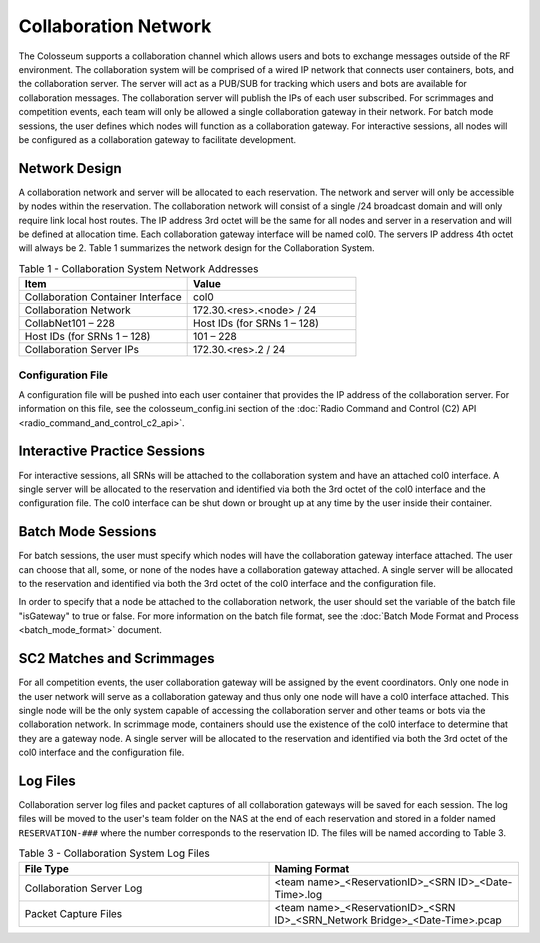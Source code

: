 Collaboration Network
=====================

The Colosseum supports a collaboration channel which allows users and bots to exchange messages outside of the RF environment. The collaboration system will be comprised of a wired IP network that connects user containers, bots, and the collaboration server. The server will act as a PUB/SUB for tracking which users and bots are available for collaboration messages. The collaboration server will publish the IPs of each user subscribed. For scrimmages and competition events, each team will only be allowed a single collaboration gateway in their network. For batch mode sessions, the user defines which nodes will function as a collaboration gateway. For interactive sessions, all nodes will be configured as a collaboration gateway to facilitate development.

Network Design
-------------

A collaboration network and server will be allocated to each reservation. The network and server will only be accessible by nodes within the reservation. The collaboration network will consist of a single /24 broadcast domain and will only require link local host routes. The IP address 3rd octet will be the same for all nodes and server in a reservation and will be defined at allocation time. Each collaboration gateway interface will be named col0. The servers IP address 4th octet will always be 2. Table 1 summarizes the network design for the Collaboration System.

.. list-table:: Table 1 - Collaboration System Network Addresses
   :header-rows: 1
   :widths: 50 50

   * - Item
     - Value
   * - Collaboration Container Interface
     - col0
   * - Collaboration Network
     - 172.30.<res>.<node> / 24
   * - CollabNet101 – 228
     - Host IDs (for SRNs 1 – 128)
   * - Host IDs (for SRNs 1 – 128)
     - 101 – 228
   * - Collaboration Server IPs
     - 172.30.<res>.2 / 24

Configuration File
~~~~~~~~~~~~~~~~~

A configuration file will be pushed into each user container that provides the IP address of the collaboration server. For information on this file, see the colosseum_config.ini section of the :doc:`Radio Command and Control (C2) API <radio_command_and_control_c2_api>`.

Interactive Practice Sessions
----------------------------

For interactive sessions, all SRNs will be attached to the collaboration system and have an attached col0 interface. A single server will be allocated to the reservation and identified via both the 3rd octet of the col0 interface and the configuration file. The col0 interface can be shut down or brought up at any time by the user inside their container.

Batch Mode Sessions
------------------

For batch sessions, the user must specify which nodes will have the collaboration gateway interface attached. The user can choose that all, some, or none of the nodes have a collaboration gateway attached. A single server will be allocated to the reservation and identified via both the 3rd octet of the col0 interface and the configuration file. 

In order to specify that a node be attached to the collaboration network, the user should set the variable of the batch file "isGateway" to true or false. For more information on the batch file format, see the :doc:`Batch Mode Format and Process <batch_mode_format>` document.

SC2 Matches and Scrimmages
-------------------------

For all competition events, the user collaboration gateway will be assigned by the event coordinators. Only one node in the user network will serve as a collaboration gateway and thus only one node will have a col0 interface attached. This single node will be the only system capable of accessing the collaboration server and other teams or bots via the collaboration network. In scrimmage mode, containers should use the existence of the col0 interface to determine that they are a gateway node. A single server will be allocated to the reservation and identified via both the 3rd octet of the col0 interface and the configuration file.

Log Files
--------

Collaboration server log files and packet captures of all collaboration gateways will be saved for each session. The log files will be moved to the user's team folder on the NAS at the end of each reservation and stored in a folder named ``RESERVATION-###`` where the number corresponds to the reservation ID. The files will be named according to Table 3.

.. list-table:: Table 3 - Collaboration System Log Files
   :header-rows: 1
   :widths: 50 50

   * - File Type
     - Naming Format
   * - Collaboration Server Log
     - <team name>_<ReservationID>_<SRN ID>_<Date-Time>.log
   * - Packet Capture Files
     - <team name>_<ReservationID>_<SRN ID>_<SRN_Network Bridge>_<Date-Time>.pcap
